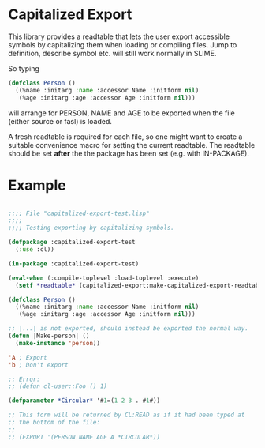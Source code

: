 * Capitalized Export

This library provides a readtable that lets the user export accessible
symbols by capitalizing them when loading or compiling files. Jump to
definition, describe symbol etc. will still work normally in SLIME.

So typing
#+BEGIN_SRC lisp
(defclass Person ()
  ((%name :initarg :name :accessor Name :initform nil)
   (%age :initarg :age :accessor Age :initform nil)))
#+END_SRC
will arrange for PERSON, NAME and AGE to be exported when the file
(either source or fasl) is loaded.

A fresh readtable is required for each file, so one might want to
create a suitable convenience macro for setting the current
readtable. The readtable should be set *after* the the package has
been set (e.g. with IN-PACKAGE).

* Example
#+BEGIN_SRC lisp

;;;; File "capitalized-export-test.lisp"
;;;;
;;;; Testing exporting by capitalizing symbols.

(defpackage :capitalized-export-test
  (:use :cl))

(in-package :capitalized-export-test)

(eval-when (:compile-toplevel :load-toplevel :execute)
  (setf *readtable* (capitalized-export:make-capitalized-export-readtable)))

(defclass Person ()
  ((%name :initarg :name :accessor Name :initform nil)
   (%age :initarg :age :accessor Age :initform nil)))

;; |...| is not exported, should instead be exported the normal way.
(defun |Make-person| ()
  (make-instance 'person))

'A ; Export
'b ; Don't export

;; Error:
;; (defun cl-user::Foo () 1)

(defparameter *Circular* '#1=(1 2 3 . #1#))

;; This form will be returned by CL:READ as if it had been typed at
;; the bottom of the file:
;;
;; (EXPORT '(PERSON NAME AGE A *CIRCULAR*))

#+END_SRC
